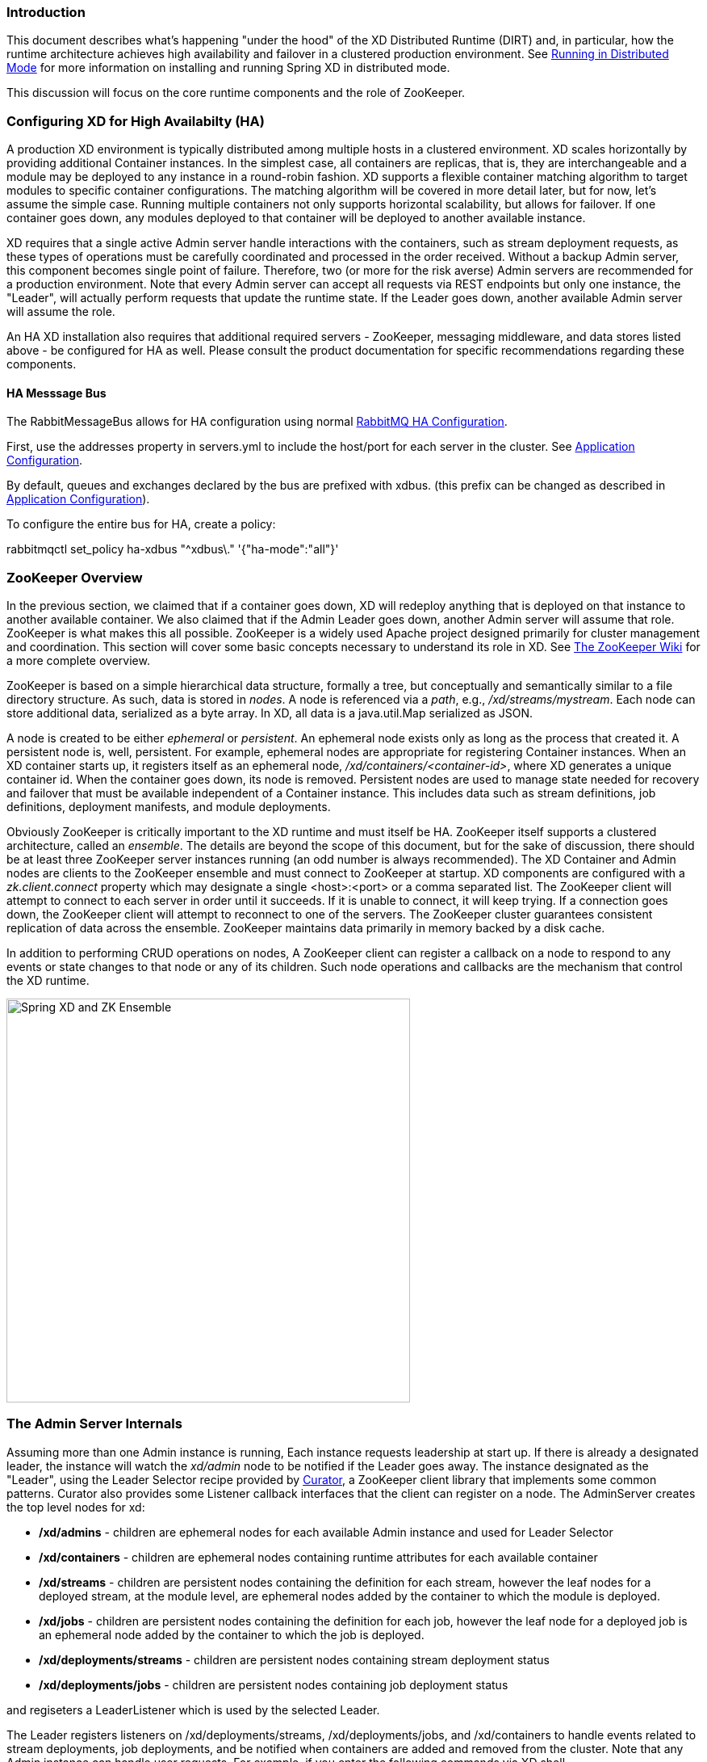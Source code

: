 === Introduction
This document describes what's happening "under the hood" of the XD Distributed Runtime (DIRT) and, in particular, how the runtime architecture achieves high availability and failover in a clustered production environment. See link:Running-Distributed-Mode[Running in Distributed Mode] for more information on installing and running Spring XD in distributed mode.

This discussion will focus on the core runtime components and the role of ZooKeeper.

=== Configuring XD for High Availabilty (HA)

A production XD environment is typically distributed among multiple hosts in a clustered environment. XD scales horizontally by providing additional Container instances. In the simplest case, all containers are replicas, that is, they are interchangeable and a module may be deployed to any instance in a round-robin fashion. XD supports a flexible container matching algorithm to target modules to specific container configurations. The matching algorithm will be covered in more detail later, but for now, let's assume the simple case. Running multiple containers not only supports horizontal scalability, but allows for failover. If one container goes down, any modules deployed to that container will be deployed to another available instance.  

XD requires that a single active Admin server handle interactions with the containers, such as stream deployment requests, as these types of operations must be carefully coordinated and processed in the order received. Without a backup Admin server, this component becomes single point of failure. Therefore, two (or more for the risk averse) Admin servers are recommended for a production environment. Note that every Admin server can accept all requests via REST endpoints but only one instance, the "Leader", will actually perform requests that update the runtime state. If the Leader goes down, another available Admin server will assume the role.

An HA XD installation also requires that additional required servers - ZooKeeper, messaging middleware, and data stores listed above - be configured for HA as well. Please consult the product documentation for specific recommendations regarding these components.

==== HA Messsage Bus

The +RabbitMessageBus+ allows for HA configuration using normal https://www.rabbitmq.com/ha.html[RabbitMQ HA Configuration]. 

First, use the +addresses+ property in +servers.yml+ to include the host/port for each server in the cluster. See link:Application-Configuration#rabbitConfig[Application Configuration].

By default, queues and exchanges declared by the bus are prefixed with +xdbus.+ (this prefix can be changed as described in link:Application-Configuration#rabbitBusProps[Application Configuration]).

To configure the entire bus for HA, create a policy:

+rabbitmqctl set_policy ha-xdbus "^xdbus\." '{"ha-mode":"all"}'+


=== ZooKeeper Overview

In the previous section, we claimed that if a container goes down, XD will redeploy anything that is deployed on that instance to another available container. We also claimed that if the Admin Leader goes down, another Admin server will assume that role. ZooKeeper is what makes this all possible. ZooKeeper is a widely used Apache project designed primarily for cluster management and coordination. This section will cover some basic concepts necessary to understand its role in XD. See https://cwiki.apache.org/confluence/display/ZOOKEEPER/Index[The ZooKeeper Wiki] for a more complete overview.

ZooKeeper is based on a simple hierarchical data structure, formally a tree, but conceptually and semantically similar to a file directory structure. As such, data is stored in _nodes_. A node is referenced via a _path_, e.g., _/xd/streams/mystream_. Each node can store additional data, serialized as a byte array. In XD, all data is a java.util.Map serialized as JSON.

A node is created to be either _ephemeral_ or _persistent_.  An ephemeral node exists only as long as the process that created it. A persistent node is, well, persistent. For example, ephemeral nodes are appropriate for registering Container instances. When an XD container starts up, it registers itself as an ephemeral node, _/xd/containers/<container-id>_, where XD generates a unique container id. When the container goes down, its node is removed. Persistent nodes are used to manage state needed for recovery and failover that must be available independent of a Container instance. This includes data such as stream definitions, job definitions, deployment manifests, and module deployments.

Obviously ZooKeeper is critically important to the XD runtime and must itself be HA. ZooKeeper itself supports a clustered architecture, called an _ensemble_. The details are beyond the scope of this document, but for the sake of discussion, there should be at least three ZooKeeper server instances running (an odd number is always recommended). The XD Container and Admin nodes are clients to the ZooKeeper ensemble and must connect to ZooKeeper at startup. XD components are configured with a _zk.client.connect_ property which may designate a single <host>:<port> or a comma separated list. The ZooKeeper client will attempt to connect to each server in order until it succeeds. If it is unable to connect, it will keep trying. If a connection goes down, the ZooKeeper client will attempt to reconnect to one of the servers. The ZooKeeper cluster guarantees consistent replication of data across the ensemble. ZooKeeper maintains data primarily in memory backed by a disk cache. 

In addition to performing CRUD operations on nodes, A ZooKeeper client can register a callback on a node to respond to  any events or state changes to that node or any of its children. Such node operations and callbacks are the mechanism that control the XD runtime. 

image::images/xd-cluster.png[Spring XD and ZK Ensemble, width=500]

=== The Admin Server Internals

Assuming more than one Admin instance is running, Each instance requests leadership at start up. If there is already a designated leader, the instance will watch the _xd/admin_ node to be notified if the Leader goes away. The instance designated as the "Leader", using the Leader Selector recipe provided by http://curator.apache.org[Curator], a ZooKeeper client library that implements some common patterns. Curator also provides some Listener callback interfaces that the client can register on a node. The AdminServer creates the top level nodes for xd:

* */xd/admins* - children are ephemeral nodes for each available Admin instance and used for Leader Selector 
* */xd/containers* - children are ephemeral nodes containing runtime attributes for each available container
* */xd/streams* - children are persistent nodes containing the definition for each stream, however the leaf nodes for a deployed stream, at the module level, are ephemeral nodes added by the container to which the module is deployed. 
* */xd/jobs* - children are persistent nodes containing the definition for each job, however the leaf node for a deployed job is an ephemeral node added by the container to which the job is deployed.
* */xd/deployments/streams* - children are persistent nodes containing stream deployment status
* */xd/deployments/jobs* - children are persistent nodes containing job deployment status

and regiseters a LeaderListener which is used by the selected Leader. 

The Leader registers listeners on /xd/deployments/streams, /xd/deployments/jobs, and /xd/containers to handle events related to stream deployments, job deployments, and be notified when containers are added and removed from the cluster. Note that any Admin instance can handle user requests. For example, if you enter the following commands via XD shell,

----
xd>stream create ticktock --definition "time | log"
----  
This command will invoke a REST service on its connected Admin instance to create a new node /xd/streams/ticktock

----
xd>stream deploy ticktock
---- 

This will create a new node /xd/deployments/streams/ticktock 

If the Admin instance connected to the shell is not the Leader, it will perform no further action. The Leader listening to /xd/deployments/streams will respond to the newly added child node and deploy each module in the stream definition to a different Container, if possible, and update the runtime state accordingly.

image::images/xd-admin-internals.png[XD Admin Internals, width=500]

==== Example

Let's walk through a simple example. If you don't have an XD cluster set up, the basics can be illustrated by running XD in single node. From the XD install directory:

----
$export JAVA_OPTS="-Dzk.embedded.server.port=5555"
$xd/bin/xd-singlenode
----
XD single node runs with an embedded zookeeper server by default and will assign a random unused port. The _zk.embedded.server.port_ property will assign the requested port if available.


In another terminal session, start the ZooKeeper CLI included with ZooKeeper to connect to the embedded server and inspect the contents of the nodes (NOTE: tab completion works) :

----
$zkCli.sh -server localhost:5555
----
After some console output, you should see a prompt:

----
WatchedEvent state:SyncConnected type:None path:null
[zk: localhost:5555(CONNECTED) 0]
----
navigate using the _ls_ command: 

----
[[zk: localhost:5555(CONNECTED) 0] ls /xd
[containers, jobs, streams, admin, deployments]
[zk: localhost:5555(CONNECTED) 1] ls /xd/streams
[]
[zk: localhost:5555(CONNECTED) 2] ls /xd/deployments
[jobs, streams, modules]
[zk: localhost:5555(CONNECTED) 3] ls /xd/deployments/streams
[]
[zk: localhost:5555(CONNECTED) 4] ls /xd/deployments/modules
[2ebbbc9b-63ac-4da4-aa32-e39d69eb546b]
[zk: localhost:5555(CONNECTED) 5] ls /xd/deployments/modules/2ebbbc9b-63ac-4da4-aa32-e39d69eb546b
[]
[zk: localhost:5555(CONNECTED) 6] ls /xd/containers
[2ebbbc9b-63ac-4da4-aa32-e39d69eb546b]
[zk: localhost:5555(CONNECTED) 7] 
----
The above reflects the initial state of XD. Nothing is deployed yet and there are no stream definitions. Note that _xd/deployments/modules_ has a child which is the id corresponding to the embedded container. If you are running in a clustered environment and connected to one of the ZooKeeper servers in the same ensemble that XD is connected to, you should see multiple nodes under _/xd/containers_ and there may be some existing deployments.

Start the XD Shell in a new terminal session and create a stream:

[source,bash]
----
$ shell/bin/xd-shell
 _____                           __   _______
/  ___|          (-)             \ \ / /  _  \
\ `--. _ __  _ __ _ _ __   __ _   \ V /| | | |
 `--. \ '_ \| '__| | '_ \ / _` |  / ^ \| | | |
/\__/ / |_) | |  | | | | | (_| | / / \ \ |/ /
\____/| .__/|_|  |_|_| |_|\__, | \/   \/___/
      | |                  __/ |
      |_|                 |___/
eXtreme Data
1.0.0.BUILD-SNAPSHOT | Admin Server Target: http://localhost:9393
Welcome to the Spring XD shell. For assistance hit TAB or type "help".
xd:>stream create ticktock --definition "time | log"
Created new stream 'ticktock'
xd:>
---- 
Back to the ZK CLI session:

----
[zk: localhost:5555(CONNECTED) 7] ls /xd/streams
[ticktock]
[zk: localhost:5555(CONNECTED) 8] get /xd/streams/ticktock
{"definition":"time | log"}
cZxid = 0x31
ctime = Wed Apr 09 15:22:03 EDT 2014
mZxid = 0x31
mtime = Wed Apr 09 15:22:03 EDT 2014
pZxid = 0x31
cversion = 0
dataVersion = 0
aclVersion = 0
ephemeralOwner = 0x0
dataLength = 27
numChildren = 0
[zk: localhost:5555(CONNECTED) 9]
----
using the _get_ command on the new stream node, we can see the stream definition represented as JSON, along with some standard ZooKeeper node information. 

NOTE: _ephemeralOwner = 0x0_, indicating this is not an ephemeral node. At this point, nothing else should have changed from the initial state. 

Now, Using the XD shell, let's deploy the stream,

----
xd>stream deploy ticktock
Deployed stream 'ticktock'
----
and verify with ZooKeeper:

----
[zk: localhost:5555(CONNECTED) 9] ls /xd/deployments/streams
[ticktock]
[zk: localhost:2181(CONNECTED) 10] ls /xd/streams/ticktock
[sink, source]
[zk: localhost:2181(CONNECTED) 11] ls /xd/streams/ticktock/source
[time-0]
[zk: localhost:2181(CONNECTED) 12] ls /xd/streams/ticktock/sink
[log-1]
[zk: localhost:2181(CONNECTED) 13] ls /xd/streams/ticktock/source/time-0
[<container-id>]
[zk: localhost:2181(CONNECTED) 14] ls /xd/streams/ticktock/sink/log-1
[<container-id>]
[zk: localhost:5555(CONNECTED) 15] ls /xd/deployments/modules/<container-id>
[ticktock.sink.log-1, ticktock.source.time-0]
----

Since XD is running as single node, both modules (time and log) are deployed to the same container instance, corresponding to the _<container-id>_. The module node name is _<stream_name>.<module-type>.<module-name>-<module-index>_, where _<module-index>_ represents the position of the module in the stream. 

The information stored in ZooKeeper is provided to XD shell queries. For example:

----
xd:>runtime modules
  Module                  Container Id                          Options
  ----------------------  ------------------------------------  ------------------------------------------
  ticktock.sink.log-1     186d3b36-b005-45ff-b46f-cb2c5cf61ea4
  ticktock.source.time-0  186d3b36-b005-45ff-b46f-cb2c5cf61ea4  {format=yyyy-MM-dd HH:mm:ss, fixedDelay=1}
----

=== Module Deployment

A Stream is composed of Modules. In general, each module is deployed to one or more Container instance(s). In this way the Stream processing is distributed among multiple containers. The Admin decides to which container(s) each Module is deployed and writes the module information to _/xd/deployments/modules/<container-id>_. The Container has a Deploymentlistener to monitor this node for new modules to deploy. If the deployment is successful, the Container writes it's id as an ephemeral node to _xd/streams/<stream_name>/<module-type>/<module-name>-<module-index>/<container-id>_.

image::images/module-deployment.png[XD Admin Internals, width=500]

By default, deploying a stream in a distributed configuration uses simple round robin logic. For example if there are 3 containers and 3 modules in a stream definition,  s1= m1 | m2 | m3,  then XD will attempt distribute the work load evenly among each container. This is a very simplistic strategy and does not take into account things like:

* server load - how many modules are already deployed to a container? How close is it to exhausting available memory, cpu, etc.?
* server affinity - some containers may have external software installed with which specific modules should be co-located. For example, an hdfs sink could be deployed only to servers running Hadoop. Or perhaps a file sink should be deployed to servers configured with more disk space.
* scalability - Suppose the stream s1, above, can achieve higher throughput with multiple instances of m2 running, so we want to deploy m2 to every container.
* fault tolerance - the ability to target physical servers on redundant networks, routers, racks, etc.

==== Deployment Manifest

More complex strategies are critical to tuning and operating XD. Additionally, we must consider various features and constraints when deploying to a PaaS, Yarn or some other cluster manager. Furthermore, such deployment concerns should be addressed independently from the stream definition which is really an expression of the processing logic. To accommodate deployment concerns, XD provides a Deployment Manifest which is submitted with the deployment request, in the form of in-line properties, or a reference to a persisted document containing deployment properties.

When you execute a _stream deploy_ shell command, you can optionally pass a --properties parameter which is a comma delimited list of key=value pairs. Examples for the key include *module.[modulename].count* and *module.[modulename].criteria* (for a full list of properties, see below). The value for a count is a positive integer, and the value for criteria is a valid SpEL expression. The Admin server will match the available containers to the deployment manifest. The stream is considered to be successfully deployed if at least one of each module instance is deployed to a container. For example, 

----
xd:>stream create test1 --definition "http | transform --expression=payload.toUpperCase() | log"
Created new stream 'test1' 
----

Next, deploy it requesting three transformer instances:

----
xd:>stream deploy --name test1 --properties "module.transform.count=3"
Deployed stream 'test1'
----

If there are only two container instances available, only two instances of transform will be deployed. The stream deployment is successful since it is functional. However the unfulfilled deployment request remains active and a third instance will be deployed if a new container comes on line that matches the criteria.

==== Deployment Properties

===== General Properties

module.[modulename].count:: See above.
module.[modulename].criteria:: See above.

===== Bus Properties

====== Common Bus Properties

NOTE: The following properties are only allowed when using a _RabbitMessageBus_ or a _RedisMessageBus_; the _LocalMessageBus_ does not support properties.

module.[modulename].consumer.backOffInitialInterval:: The number of milliseconds to wait for the first delivery retry *(default 1000)*
module.[modulename].consumer.backOffMaxInterval:: The maximum number of milliseconds to wait between retries *(default 10000)*
module.[modulename].consumer.backOffMultiplier:: The previous retry interval is multiplied by this to determine the current interval (but see _backOffMaxInterval_) *(default 2.0)*
module.[modulename].consumer.concurrency:: The number of concurrent consumers for the module *(default 1)*.
module.[modulename].consumer.maxAttempts:: The maximum number of attempts to make a delivery when a failure occurs *(default 3)*

====== RabbitMQ Bus Properties

NOTE: The following properties are only allowed when using a _RabbitMessageBus_.

See the Spring AMQP reference documentation for information about the RabbitMQ-specific attributes.

module.[modulename].consumer.ackMode:: Controls message acknowledgements *(default AUTO)*
module.[modulename].consumer.maxConcurrency:: The maximum number of concurrent consumers for the module *(default 1)*.
module.[modulename].consumer.prefetch:: The number of messages prefetched from the RabbitMQ broker *(default 1)*
module.[modulename].consumer.prefix:: A prefix applied to all queues/exchanges that are declared by the bus - allows policies to be applied *(default 'xdbus.')*
module.[modulename].consumer.requestHeaderPatterns:: Controls which message headers are passed between modules **(default 'STANDARD_REQUEST_HEADERS,*')**
module.[modulename].consumer.replyHeaderPatterns:: Controls which message headers are passed between modules (only used in partitioned jobs) **(default 'STANDARD_REPLY_HEADERS,*')**
module.[modulename].consumer.requeue:: Whether messages will be requeued (and retried) on failure *(default true)*
module.[modulename].consumer.transacted:: Whether consumers use transacted channels *(default false)*
module.[modulename].consumer.txSize:: The number of delivered messages between acknowledgements (when _ackMode=AUTO_) *(default 1)*
module.[modulename].producer.deliveryMode:: THe delivery mode of messages sent to RabbitMQ (_PERSISTENT_ or _NON_PERSISTENT_) *(default PERSISTENT)*
module.[modulename].producer.requestHeaderPatterns:: Controls which message headers are passed between modules **(default 'STANDARD_REQUEST_HEADERS,*')**
module.[modulename].producer.replyHeaderPatterns:: Controls which message headers are passed between modules (only used in partitioned jobs) **(default 'STANDARD_REPLY_HEADERS,*')**


===== Partition Properties

NOTE: The following properties are only allowed when using a _RabbitMessageBus_ or a _RedisMessageBus_.

module.[modulename].producer.partitionKeyExtractorClass:: The class name of a _PartitionKeyExtractorStrategy_ *(default null)*
module.[modulename].producer.partitionKeyExpression:: A _SpEL_ expression, evaluated against the message, to determine the partition key; only applies if _partitionKeyExtractorClass_ is null. If both are null, the module is not partitioned *(default null)*
module.[modulename].producer.partitionSelectorClass:: The class name of a _PartitionSelectorStrategy_ *(default null)*
module.[modulename].producer.partitionSelectorExpression:: A _SpEL_ expression, evaluated against the partition key, to determine the partition index to which the message will be routed. The final partition index will be the return value (an integer) modulo _[nextModule].count_ If both the class and expression are null, the bus's default _PartitionSelectorStrategy_ will be applied to the key *(default null)* 

===== Partitioning

To summarize, a module is partitioned if its _count_ is > 1 and the previous module has a _partitionKeyExtractorClass_ or _partitionKeyExpression_ (class takes precedence). When a partition key is extracted, the partitioned module instance is determined by invoking the _partitionSelectorClass_, if present, or the _partitionSelectorExpression % count_. If neither is present the result is _key.hashCode() % count_.

See below for examples of deploying partitioned modules.

==== Container Attributes

The SpEL context (root object) for the Deployment Manifest is ContainerAtrtributes, basically a map derivative that contains some standard attributes:

 * *id* - the generated container ID
 * *pid* - the process ID of the container instance
 * *host* - the host name of the machine running the container instance
 * *ip* -- the IP address of the machine running the container instance

ContainerAttributes also includes any user-defined attribute values configured for the container. These attributes are configured by editing _xd/config/servers.yml_ the file included in the XD distribution contains some commented out sections as examples. In this case, the container attributes configuration looks something like:

[source, yaml]
----
xd:
  container:
      groups: group2
      color: red
----

NOTE: Groups may also be assigned to a container via the optional command line argument _--groups_ or by setting the environment variable _XD_CONTAINER_GROUPS_. As the property name suggests, a container may belong to more than one group, represented as comma-delimited string. XD considers the concept of groups a useful convention for targeting groups of servers for deployment in a variety of scenarios, so it enjoys special treatment. However, there is nothing technically different from groups and other user defined attribute.


=== Stream Deployment Examples 

To Illustrate how to use the Deployment Manifest, We will use the following runtime configuration, as displayed in the XD shell:

----
xd:>runtime containers
  Container Id                          Host              IP Address     PID   Groups  Custom Attributes
  ------------------------------------  ----------------  -------------  ----  ------  -----------------
  bc624816-f8a8-4f35-83f6-a125ed147b7c  ip-10-110-18-10   10.110.18.10   1708  group2  {color=red}
  018b7c8d-6fa9-4759-8471-76899766f892  ip-10-139-36-168  10.139.36.168  1852  group2  {color=blue}
  afc3741c-217a-415a-9d86-a1f62de03613  ip-10-139-17-116  10.139.17.116  1861  group1  {color=green} 
----

Each of the three containers is running on a different host and has configured Groups and Custom Attributes as shown.

First, create a stream:

----
xd:>stream create test1 --definition "http | transform --expression=payload.toUpperCase() | log"
Created new stream 'test1' 
----

Next, deploy it using a manifest:

----
xd:>stream deploy --name test1 --properties "module.transform.count=3,module.log.criteria=groups.contains('group1')"
Deployed stream 'test1'
----

Verify the deployment:

----
xd:>runtime modules
  Module                       Container Id                          Properties
  ---------------------------  ------------------------------------  ----------------------------------------------
  test1.source.http-0          bc624816-f8a8-4f35-83f6-a125ed147b7c  {port=9000}
  test1.processor.transform-1  bc624816-f8a8-4f35-83f6-a125ed147b7c  {valid=true, expression=payload.toUpperCase()}
  test1.processor.transform-1  018b7c8d-6fa9-4759-8471-76899766f892  {valid=true, expression=payload.toUpperCase()}
  test1.processor.transform-1  afc3741c-217a-415a-9d86-a1f62de03613  {valid=true, expression=payload.toUpperCase()}
  test1.sink.log-2             afc3741c-217a-415a-9d86-a1f62de03613
----

We can see that three instances of the processor have been deployed, one to each container instance. Also the log module has been deployed to the container id corresponding to _group1_. Now we can undeploy and deploy the stream using a different manifest:

----
xd:>stream undeploy test1
Un-deployed stream 'test1'
xd:>runtime modules
  Module  Container Id  Properties
  ------  ------------  ----------

xd:>stream deploy --name test1 --properties "module.log.count=3,module.log.criteria=!groups.contains('group1')"
Deployed stream 'test1'

xd:>runtime modules
  Module                       Container Id                          Properties
  ---------------------------  ------------------------------------  ----------------------------------------------
  test1.sink.log-2             bc624816-f8a8-4f35-83f6-a125ed147b7c
  test1.processor.transform-1  018b7c8d-6fa9-4759-8471-76899766f892  {valid=true, expression=payload.toUpperCase()}
  test1.sink.log-2             018b7c8d-6fa9-4759-8471-76899766f892
  test1.source.http-0          afc3741c-217a-415a-9d86-a1f62de03613  {port=9000}
----

Note that there are only two instances of _log_ deployed. We asked for three however the criteria specified only containers not in _group1_ are eligible. Since only two containers matched the criteria, we have a _log_ module deployed on each one. If we start a new container not in _group1_, the third instance will be deployed. The stream is currently shown as deployed since it is functional even though the manifest is not completely satisfied.


=== Partitioned Stream Deployment Examples

==== Using SpEL Expressions

First, create a stream:

----
xd:>stream create partitioned --definition "jms | transform --expression=#expensiveTransformation(payload) | log"

Created new stream 'partitioned'
----

(hypothetical SpEL function 'expensiveTransformation')

Next, deploy it using a manifest:

----
xd:>stream deploy --name partitioned --properties "module.jms.producer.partitionKeyExpression=payload.customerId,module.transform.count=3"

Deployed stream 'partitioned'
----

In this example three instances of the transformer will be created (with partition index of 0, 1, and 2). When the jms module sends a message it will take the _customerId_ property on the message payload, invoke its _hashCode()_ method and apply the modulo function with the divisor being the _transform.count_ property to determine which instance of the transform will process the message (*payload.getCustomerId().hashCode() % 3*). Messages with the same _customerId_ will always be processed by the same instance.


=== Error Handling (Message Delivery Failures)

Note: the following applies to normally deployed streams. When direct binding between modules is being used, exceptions thrown by the consumer are thrown back to the producer.

==== RabbitMQ Message Bus

When a consuming module (processor, sink) fails to handle a message, the bus will retry delivery based on the module (or default bus) retry configuration. The default configuration will make 3 attempts to deliver the message. The retry configuration can be modified at the bus level (in servers.yml), or for an individual stream/module using the deployment manifest.

When retries are exhausted, by default, messages are discarded. However, using RabbitMQ, you can configure such messages to be routed to a dead-letter exchange/dead letter queue. See the https://www.rabbitmq.com/dlx.html[RabbitMQ Documentation] for more information.

Consider a stream: +stream create foo --definition "source | processor | sink"+

The first _pipe_ (by default) will be backed by a queue named +xdbus.foo.0+, the second by +xdbus.foo.1+. Messages are routed to these queues using the default exchange (with routing keys equal to the queue names).

To enable dead lettering just for this stream, first configure a policy:

+rabbitmqctl set_policy foo.DLX "^xdbus\.foo\..*" '{"dead-letter-exchange":"foo.dlx"}' --apply-to queues+

To configure dead-lettering for all streams:

+rabbitmqctl set_policy DLX "^xdbus\..*" '{"dead-letter-exchange":"dlx"}' --apply-to queues+

The next step is to declare the dead letter exchange, and bind dead letter queues with the appropriate routing keys.

For example, for the second "pipe" in the stream above we might bind a queue +foo.sink.dlq+ to exchange +foo.dlx+ with a routing key +xdbus.foo.1+ (remember, the original routing key was the queue name).

Now, when the sink fails to handle a message, after the configured retries are exhausted, the failed message will be routed to +foo.sink.dlq+.

There is no automated mechanism provided to move dead lettered messages back to the bus queue.


==== Redis Message Bus

When Redis is the transport, the failed messages (after retries are exhausted) are +LPUSH+ed to a +LIST ERRORS:<stream>.n+ (e.g. +ERRORS:foo.1+ in the above example in the _RabbitMQ Message Bus_ section.

This is unconditional; the data in the +ERRORS LIST+ is in "bus" format; again, some external mechanism would be needed to move the data from the ERRORS LIST back to the bus's foo.1 LIST.
